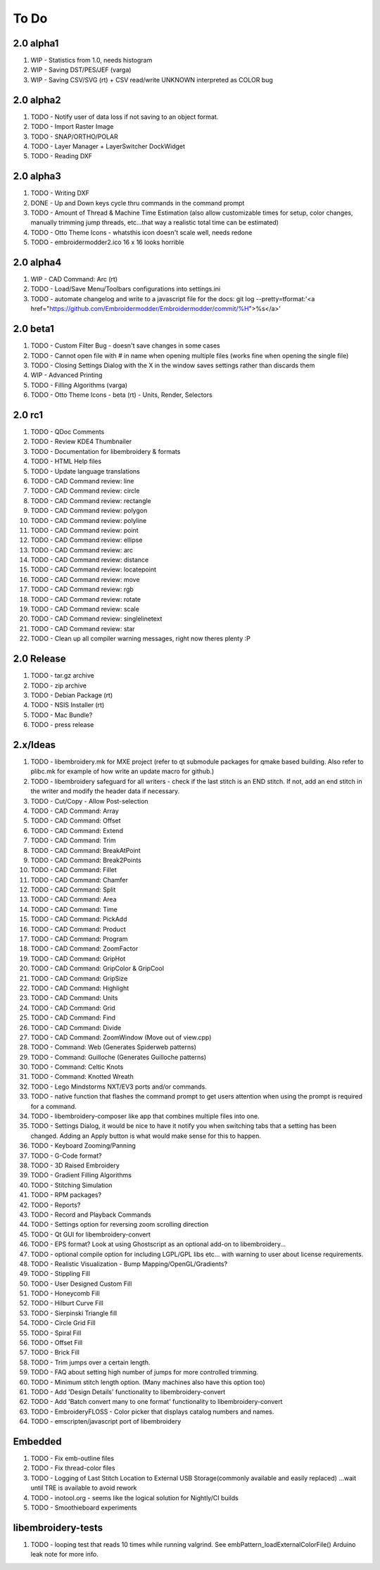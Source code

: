 To Do
=====

2.0 alpha1
----------

#. WIP - Statistics from 1.0, needs histogram
#. WIP - Saving DST/PES/JEF (varga)
#. WIP - Saving CSV/SVG (rt) + CSV read/write UNKNOWN interpreted as COLOR bug

2.0 alpha2
----------

#. TODO - Notify user of data loss if not saving to an object format.
#. TODO - Import Raster Image
#. TODO - SNAP/ORTHO/POLAR
#. TODO - Layer Manager + LayerSwitcher DockWidget
#. TODO - Reading DXF

2.0 alpha3
----------

#. TODO - Writing DXF
#. DONE - Up and Down keys cycle thru commands in the command prompt
#. TODO - Amount of Thread & Machine Time Estimation (also allow customizable times for setup, color changes, manually trimming jump threads, etc...that way a realistic total time can be estimated)
#. TODO - Otto Theme Icons - whatsthis icon doesn't scale well, needs redone
#. TODO - embroidermodder2.ico 16 x 16 looks horrible

2.0 alpha4
----------

#. WIP - CAD Command: Arc (rt)
#. TODO - Load/Save Menu/Toolbars configurations into settings.ini
#. TODO - automate changelog and write to a javascript file for the docs: git log --pretty=tformat:'<a href="https://github.com/Embroidermodder/Embroidermodder/commit/%H">%s</a>'

2.0 beta1
---------

#. TODO - Custom Filter Bug - doesn't save changes in some cases
#. TODO - Cannot open file with # in name when opening multiple files (works fine when opening the single file)
#. TODO - Closing Settings Dialog with the X in the window saves settings rather than discards them
#. WIP - Advanced Printing
#. TODO - Filling Algorithms (varga)
#. TODO - Otto Theme Icons - beta (rt) - Units, Render, Selectors

2.0 rc1
-------

#. TODO - QDoc Comments
#. TODO - Review KDE4 Thumbnailer
#. TODO - Documentation for libembroidery & formats
#. TODO - HTML Help files
#. TODO - Update language translations
#. TODO - CAD Command review: line
#. TODO - CAD Command review: circle
#. TODO - CAD Command review: rectangle
#. TODO - CAD Command review: polygon
#. TODO - CAD Command review: polyline
#. TODO - CAD Command review: point
#. TODO - CAD Command review: ellipse
#. TODO - CAD Command review: arc
#. TODO - CAD Command review: distance
#. TODO - CAD Command review: locatepoint
#. TODO - CAD Command review: move
#. TODO - CAD Command review: rgb
#. TODO - CAD Command review: rotate
#. TODO - CAD Command review: scale
#. TODO - CAD Command review: singlelinetext
#. TODO - CAD Command review: star
#. TODO - Clean up all compiler warning messages, right now theres plenty :P

2.0 Release
-----------

#. TODO - tar.gz archive
#. TODO - zip archive
#. TODO - Debian Package (rt)
#. TODO - NSIS Installer (rt)
#. TODO - Mac Bundle?
#. TODO - press release

2.x/Ideas
---------

#. TODO - libembroidery.mk for MXE project (refer to qt submodule packages for qmake based building. Also refer to plibc.mk for example of how write an update macro for github.)
#. TODO - libembroidery safeguard for all writers - check if the last stitch is an END stitch. If not, add an end stitch in the writer and modify the header data if necessary.
#. TODO - Cut/Copy - Allow Post-selection
#. TODO - CAD Command: Array
#. TODO - CAD Command: Offset
#. TODO - CAD Command: Extend
#. TODO - CAD Command: Trim
#. TODO - CAD Command: BreakAtPoint
#. TODO - CAD Command: Break2Points
#. TODO - CAD Command: Fillet
#. TODO - CAD Command: Chamfer
#. TODO - CAD Command: Split
#. TODO - CAD Command: Area
#. TODO - CAD Command: Time
#. TODO - CAD Command: PickAdd
#. TODO - CAD Command: Product
#. TODO - CAD Command: Program
#. TODO - CAD Command: ZoomFactor
#. TODO - CAD Command: GripHot
#. TODO - CAD Command: GripColor & GripCool
#. TODO - CAD Command: GripSize
#. TODO - CAD Command: Highlight
#. TODO - CAD Command: Units
#. TODO - CAD Command: Grid
#. TODO - CAD Command: Find
#. TODO - CAD Command: Divide
#. TODO - CAD Command: ZoomWindow (Move out of view.cpp)
#. TODO - Command: Web (Generates Spiderweb patterns)
#. TODO - Command: Guilloche (Generates Guilloche patterns)
#. TODO - Command: Celtic Knots
#. TODO - Command: Knotted Wreath
#. TODO - Lego Mindstorms NXT/EV3 ports and/or commands.
#. TODO - native function that flashes the command prompt to get users attention when using the prompt is required for a command.
#. TODO - libembroidery-composer like app that combines multiple files into one.
#. TODO - Settings Dialog, it would be nice to have it notify you when switching tabs that a setting has been changed. Adding an Apply button is what would make sense for this to happen. 
#. TODO - Keyboard Zooming/Panning
#. TODO - G-Code format?
#. TODO - 3D Raised Embroidery
#. TODO - Gradient Filling Algorithms
#. TODO - Stitching Simulation
#. TODO - RPM packages?
#. TODO - Reports?
#. TODO - Record and Playback Commands
#. TODO - Settings option for reversing zoom scrolling direction
#. TODO - Qt GUI for libembroidery-convert
#. TODO - EPS format? Look at using Ghostscript as an optional add-on to libembroidery...
#. TODO - optional compile option for including LGPL/GPL libs etc... with warning to user about license requirements.
#. TODO - Realistic Visualization - Bump Mapping/OpenGL/Gradients?
#. TODO - Stippling Fill
#. TODO - User Designed Custom Fill
#. TODO - Honeycomb Fill
#. TODO - Hilburt Curve Fill
#. TODO - Sierpinski Triangle fill
#. TODO - Circle Grid Fill
#. TODO - Spiral Fill
#. TODO - Offset Fill
#. TODO - Brick Fill
#. TODO - Trim jumps over a certain length.
#. TODO - FAQ about setting high number of jumps for more controlled trimming.
#. TODO - Minimum stitch length option. (Many machines also have this option too)
#. TODO - Add 'Design Details' functionality to libembroidery-convert
#. TODO - Add 'Batch convert many to one format' functionality to libembroidery-convert
#. TODO - EmbroideryFLOSS - Color picker that displays catalog numbers and names.
#. TODO - emscripten/javascript port of libembroidery

Embedded
--------

#. TODO - Fix emb-outline files
#. TODO - Fix thread-color files
#. TODO - Logging of Last Stitch Location to External USB Storage(commonly available and easily replaced) ...wait until TRE is available to avoid rework
#. TODO - inotool.org - seems like the logical solution for Nightly/CI builds
#. TODO - Smoothieboard experiments

libembroidery-tests
-------------------

#. TODO - looping test that reads 10 times while running valgrind. See embPattern_loadExternalColorFile() Arduino leak note for more info.


